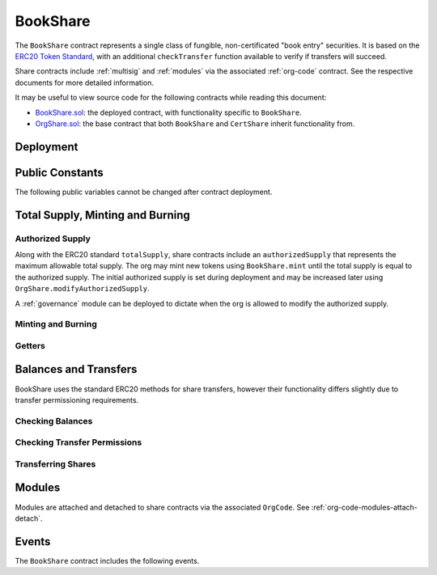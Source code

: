 .. _security-share:

#########
BookShare
#########

The ``BookShare`` contract represents a single class of fungible, non-certificated "book entry" securities.  It is based on the `ERC20 Token
Standard <https://eips.ethereum.org/EIPS/eip-20>`__, with an additional ``checkTransfer`` function available to verify if transfers will succeed.

Share contracts include :ref:`multisig` and :ref:`modules` via the associated :ref:`org-code` contract. See the respective documents for more detailed information.

It may be useful to view source code for the following contracts while reading this document:

* `BookShare.sol <https://github.com/zerolawtech/ZAP-Tech/blob/master/contracts/BookShare.sol>`__: the deployed contract, with functionality specific to ``BookShare``.
* `OrgShare.sol <https://github.com/zerolawtech/ZAP-Tech/blob/master/contracts/bases/OrgShare.sol>`__: the base contract that both ``BookShare`` and ``CertShare`` inherit functionality from.

Deployment
==========

.. method:: OrgShare.constructor(address _org, string _name, string _symbol, uint256 _authorizedSupply)

    * ``_org``: The address of the ``OrgCode`` associated with this share.
    * ``_name``: The full name of the share.
    * ``_symbol``: The ticker symbol for the share.
    * ``_authorizedSupply``: The initial authorized share supply.

    After the contract is deployed it must be associated with the org via ``OrgCode.addShare``. It is not possible to mint shares until this is done.

    At the time of deployment the initial authorized supply is set, and the total supply is left as 0. The org may then mint shares by calling ``BookShare.mint`` directly or via a module. See :ref:`bookshare-mint-burn`.

    .. code-block:: python

        >>> share = accounts[0].deploy(BookShare, org, "Test Share", "TST", 1000000)

        Transaction sent: 0x4d2bbbc01d026de176bf5749e6e1bd22ba6eb40a225d2a71390f767b2845bacb
        BookShare.constructor confirmed - block: 4   gas used: 3346083 (41.83%)
        BookShare deployed at: 0x099c68D84815532A2C33e6382D6aD2C634E92ef6
        <BookShare Contract object '0x099c68D84815532A2C33e6382D6aD2C634E92ef6'>

Public Constants
================

The following public variables cannot be changed after contract deployment.

.. method:: OrgShare.name

    The full name of the security share.

    .. code-block:: python

        >>> share.name()
        Test Share

.. method:: OrgShare.symbol

    The ticker symbol for the share.

    .. code-block:: python

        >>> share.symbol()
        TST

.. method:: OrgShare.decimals

    The number of decimal places for the share. In the standard ZAP implementation this is set to 0.

    .. code-block:: python

        >>> share.decimals()
        0

.. method:: OrgShare.ownerID

    The bytes32 ID hash of the org associated with this share.

    .. code-block:: python

        >>> share.ownerID()
        0x8be1198d7f1848ebeddb3f807146ce7d26e63d3b6715f27697428ddb52db9b63

.. method:: OrgShare.orgCode()

    The address of the associated OrgCode contract.

    .. code-block:: python

        >>> share.orgCode()
        0x40b49Ad1B8D6A8Df6cEdB56081D51b69e6569e06

.. _bookshare-mint-burn:

Total Supply, Minting and Burning
=================================

Authorized Supply
-----------------

Along with the ERC20 standard ``totalSupply``, share contracts include an ``authorizedSupply`` that represents the maximum allowable total supply. The org may mint new tokens using ``BookShare.mint`` until the total supply is equal to the authorized supply. The initial authorized supply is set during deployment and may be increased later using ``OrgShare.modifyAuthorizedSupply``.

A :ref:`governance` module can be deployed to dictate when the org is allowed to modify the authorized supply.

.. method:: OrgShare.modifyAuthorizedSupply(uint256 _value)

    Sets the authorized supply. The value may never be less than the current total supply.

    This method is callable directly by the org, implementing multi-sig via ``MultiSig.checkMultiSigExternal``. It may also be called by a permitted module.

    If a :ref:`governance` module has been set on the associated ``OrgCode``, it must provide approval whenever this method is called.

    Emits the ``AuthorizedSupplyChanged`` event.

    .. code-block:: python

        >>> share.modifyAuthorizedSupply(2000000, {'from': accounts[0]})

        Transaction sent: 0x83b7a23e1bc1248445b64f275433add538f05336a4fe07007d39edbd06e1f476
        BookShare.modifyAuthorizedSupply confirmed - block: 13   gas used: 46666 (0.58%)
        <Transaction object '0x83b7a23e1bc1248445b64f275433add538f05336a4fe07007d39edbd06e1f476'>

Minting and Burning
-------------------

.. method:: BookShare.mint(address _owner, uint256 _value)

    Mints new shares at the given address.

    * ``_owner``: Account balance to mint shares to.
    * ``_value``: Number of shares to mint.

    A ``Transfer`` even will fire showing the new shares as transferring from ``0x00`` and the total supply will increase. The new total supply cannot exceed ``authorizedSupply``.

    This method is callable directly by the org, implementing multi-sig via ``MultiSig.checkMultiSigExternal``. It may also be called by a permitted module.

    Modules can hook into this method via ``STModule.totalSupplyChanged``.

    .. code-block:: python

        >>> share.mint(accounts[1], 5000, {'from': accounts[0]})

        Transaction sent: 0x77ec76224d90763641971cd61e99711c911828053612cc16eb2e5d7faa20815e
        BookShare.mint confirmed - block: 14   gas used: 229092 (2.86%)
        <Transaction object '0x77ec76224d90763641971cd61e99711c911828053612cc16eb2e5d7faa20815e'>

.. method:: BookShare.burn(address _owner, uint256 _value)

    Burns shares at the given address.

    * ``_owner``: Account balance to burn shares from.
    * ``_value``: Number of shares to burn.

    A ``Transfer`` event is emitted showing the new shares as transferring to ``0x00`` and the total supply will increase.

    This method is callable directly by the org, implementing multi-sig via ``MultiSig.checkMultiSigExternal``. It may also be called by a permitted module.

    Modules can hook into this method via ``STModule.totalSupplyChanged``.

    .. code-block:: python

        >>> share.burn(accounts[1], 1000, {'from': accounts[0]})

        Transaction sent: 0x5414b31e3e44e657ed5ee04c0c6e4c673ab2c6300f392dfd7c282b348db0bbc7
        BookShare.burn confirmed - block: 15   gas used: 48312 (0.60%)
        <Transaction object '0x5414b31e3e44e657ed5ee04c0c6e4c673ab2c6300f392dfd7c282b348db0bbc7'>

Getters
-------

.. method:: OrgShare.totalSupply

    Returns the current total supply of shares.

    .. code-block:: python

        >>> share.totalSupply()
        5000

.. method:: OrgShare.authorizedSupply

    Returns the maximum authorized total supply of shares. Whenever the authorized supply exceeds the total supply, the org may mint new tokens using ``BookShare.mint``.

    .. code-block:: python

        >>> share.authorizedSupply()
        2000000

.. method:: OrgShare.treasurySupply

    Returns the number of shares held by the org. Equivalent to calling ``OrgShare.balanceOf(org)``.

    .. code-block:: python

        >>> share.treasurySupply()
        1000
        >>> share.balanceOf(org)
        1000


.. method:: OrgShare.circulatingSupply

    Returns the total supply, less the amount held by the org.

    .. code-block:: python

        >>> share.circulatingSupply()
        4000

Balances and Transfers
======================

BookShare uses the standard ERC20 methods for share transfers, however their functionality differs slightly due to transfer permissioning requirements.

Checking Balances
-----------------

.. method:: OrgShare.balanceOf(address)

    Returns the share balance for a given address.

    .. code-block:: python

        >>> share.balanceOf(accounts[1])
        4000

.. method:: OrgShare.custodianBalanceOf(address _owner, address _cust)

    Returns the custodied share balance for a given address.

    .. code-block:: python

        >>> share.custodianBalanceOf(accounts[1], cust)
        0

.. method:: OrgShare.allowance(address _owner, address _spender)

    Returns the amount of shares that ``_spender`` may transfer from ``_owner``'s balance using ``BookShare.transferFrom``.

    .. code-block:: python

        >>> share.allowance(accounts[1], accounts[2])
        1000

Checking Transfer Permissions
-----------------------------

.. method:: OrgShare.checkTransfer(address _from, address _to, uint256 _value)

    Checks if a share transfer is permitted.

    * ``_from``: Address of the sender
    * ``_to``: Address of the recipient
    * ``_value``: Amount of shares to be transferred

    Returns ``true`` if the transfer is permitted. If the transfer is not permitted, the call will revert with the reason given in the error string.

    For a transfer to succeed it must first pass a series of checks:

    * Shares cannot be locked.
    * Sender must have a sufficient balance.
    * Sender and receiver must be verified in a verifier associated to the org.
    * Sender and receiver must not be restricted by the verifier or the org.
    * Transfer must not result in any org-imposed member limits being exceeded.
    * Transfer must be permitted by all active modules.

    Transfers between two addresses that are associated to the same ID do not undergo the same level of restrictions, as there is no change of ownership occuring.

    Modules can hook into this method via ``STModule.checkTransfer``.

    .. code-block:: python

        >>> share.checkTransfer(accounts[1], accounts[2], 100)
        True
        >>> share.checkTransfer(accounts[1], accounts[2], 10000)
        File "contract.py", line 282, in call
          raise VirtualMachineError(e)
        VirtualMachineError: VM Exception while processing transaction: revert Insufficient Balance
        >>> share.checkTransfer(accounts[1], accounts[9], 100)
        File "contract.py", line 282, in call
          raise VirtualMachineError(e)
        VirtualMachineError: VM Exception while processing transaction: revert Address not registered


.. method:: OrgShare.checkTransferCustodian(address _cust, address _from, address _to, uint256 _value)

    Checks if a custodian internal transfer of shares is permitted. See the :ref:`custodian` documentation for more information on custodial internal transfers.

    * ``_cust``: Address of the custodian
    * ``_from``: Address of the sender
    * ``_to``: Address of the recipient
    * ``_value``: Amount of shares to be transferred

    Returns ``true`` if the transfer is permitted. If the transfer is not permitted, the call will revert with the reason given in the error string.

    Permissioning checks for custodial transfers are identical to those of normal transfers.

    Modules can hook into this method via ``STModule.checkTransfer``. A custodial transfer can be differentiated from a regular transfer because the caller ID is be that of the custodian.

    .. code-block:: python

        >>> share.custodianBalanceOf(accounts[1], cust)
        2000
        >>> share.checkTransferCustodian(cust, accounts[1], accounts[2], 1000)
        True
        >>> share.checkTransferCustodian(cust, accounts[1], accounts[2], 5000)
        File "contract.py", line 282, in call
          raise VirtualMachineError(e)
        VirtualMachineError: VM Exception while processing transaction: revert Insufficient Custodial Balance

Transferring Shares
-------------------

.. method:: BookShare.transfer(address _to, uint256 _value)

    Transfers ``_value`` shares from ``msg.sender`` to ``_to``. If the transfer cannot be completed, the call will revert with the reason given in the error string.

    Some logic in this method deviates from the ERC20 standard, see :ref:`share-non-standard` for more information.

    All transfers will emit the ``Transfer`` event. Transfers where there is a change of ownership will also emit``OrgCode.TransferOwnership``.

    .. code-block:: python

        >>> share.transfer(accounts[2], 1000, {'from': accounts[1]})

        Transaction sent: 0x29d9786ca39e79714581b217c24593546672e31dbe77c64804ea2d81848f053f
        BookShare.transfer confirmed - block: 14   gas used: 192451 (2.41%)
        <Transaction object '0x29d9786ca39e79714581b217c24593546672e31dbe77c64804ea2d81848f053f'>

.. method:: OrgShare.approve(address _spender, uint256 _value)

    Approves ``_spender`` to transfer up to ``_value`` shares belonging to ``msg.sender``.

    If ``_spender`` is already approved for >0 shares, the caller must first set approval to 0 before setting a new value. This prevents the attack vector documented `here <https://docs.google.com/document/d/1YLPtQxZu1UAvO9cZ1O2RPXBbT0mooh4DYKjA_jp-RLM/edit>`__.

    No transfer permission logic is applied when making this call. Approval may be given to any address, but a transfer can only be initiated by an address that is known by one of the associated verifiers. The same transfer checks also apply for both the sender and receiver, as if the transfer was done directly.

    Emits the ``Approval`` event.

    .. code-block:: python

        >>> share.approve(accounts[2], 1000, {'from': accounts[1]})

        Transaction sent: 0xa8793d57cfbf6e6ed0507c62e09c31c34feaae503b69aa6e6f4d39fad36fd7c5
        BookShare.approve confirmed - block: 20   gas used: 45948 (0.57%)
        <Transaction object '0xa8793d57cfbf6e6ed0507c62e09c31c34feaae503b69aa6e6f4d39fad36fd7c5'>

.. method:: BookShare.transferFrom(address _from, address _to, uint256 _value)

    Transfers ``_value`` shares from ``_from`` to ``_to``.

    Prior approval must have been given via ``OrgShare.approve``, except in certain cases documented under :ref:`share-non-standard`.

    All transfers will emit the ``Transfer`` event. Transfers where there is a change of ownership will also emit``OrgCode.TransferOwnership``.

    Modules can hook into this method via ``STModule.transferShares``.

    .. code-block:: python

        >>> share.transferFrom(accounts[1], accounts[3], 1000, {'from': accounts[2]})

        Transaction sent: 0x84cdd0c85d3e39f1ba4f5cbd0c4cb196c0f343c90c0819157acd14f6041fe945
        BookShare.transferFrom confirmed - block: 21   gas used: 234557 (2.93%)
        <Transaction object '0x84cdd0c85d3e39f1ba4f5cbd0c4cb196c0f343c90c0819157acd14f6041fe945'>

Modules
=======

Modules are attached and detached to share contracts via the associated ``OrgCode``. See :ref:`org-code-modules-attach-detach`.

.. method:: OrgShare.isActiveModule(address _module)

    Returns ``true`` if a module is currently active on the share.  Modules that are active on the associated ``OrgCode`` are also considered active on tokens. If the module is not active, returns ``false``.

    .. code-block:: python

        >>> share.isActiveModule(token_module)
        True
        >>> share.isActiveModule(other_module)
        False

.. method:: OrgShare.isPermittedModule(address _module, bytes4 _sig)

    Returns ``true`` if a module is permitted to access a specific method. If the module is not active or not permitted to call the method, returns ``false``.

    .. code-block:: python

        >>> share.isPermittedModule(token_module, "0x40c10f19")
        True
        >>> share.isPermittedModule(token_module, "0xc39f42ed")
        False

Events
======

The ``BookShare`` contract includes the following events.

.. method:: OrgShare.Transfer(address indexed from, address indexed to, uint256 shares)

    Emitted when a share transfer is completed via ``BookShare.transfer`` or ``BookShare.transferFrom``.

    Also emitted by ``BookShare.mint`` and ``BookShare.burn``. For minting the address of the sender will be ``0x00``, for burning it will be the address of the receiver.

.. method:: OrgShare.Approval(address indexed shareOwner, address indexed spender, uint256 tokens)

    Emitted when an approved transfer amount is set via ``BookShare.approve``.

.. method:: OrgShare.AuthorizedSupplyChanged(uint256 oldAuthorized, uint256 newAuthorized)

    Emitted when the authorized supply is changed via ``OrgShare.modifyAuthorizedSupply``.

